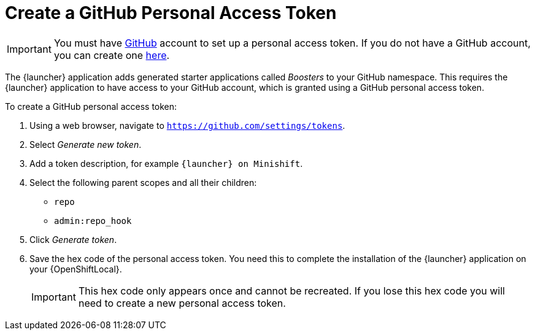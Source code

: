 = Create a GitHub Personal Access Token

IMPORTANT: You must have link:http://github.com[GitHub] account to set up a personal access token. If you do not have a GitHub account, you can create one link:http://github.com/join[here].

The {launcher} application adds generated starter applications called _Boosters_ to your GitHub namespace. This requires the {launcher} application to have access to your GitHub account, which is granted using a GitHub personal access token.

To create a GitHub personal access token:

. Using a web browser, navigate to `https://github.com/settings/tokens`.
. Select _Generate new token_.
. Add a token description, for example `{launcher} on Minishift`.
. Select the following parent scopes and all their children:
** `repo` 
** `admin:repo_hook`
. Click  _Generate token_.
. Save the hex code of the personal access token. You need this to complete the installation of the {launcher} application on your {OpenShiftLocal}.
+
IMPORTANT: This hex code only appears once and cannot be recreated. If you lose this hex code you will need to create a new personal access token.
